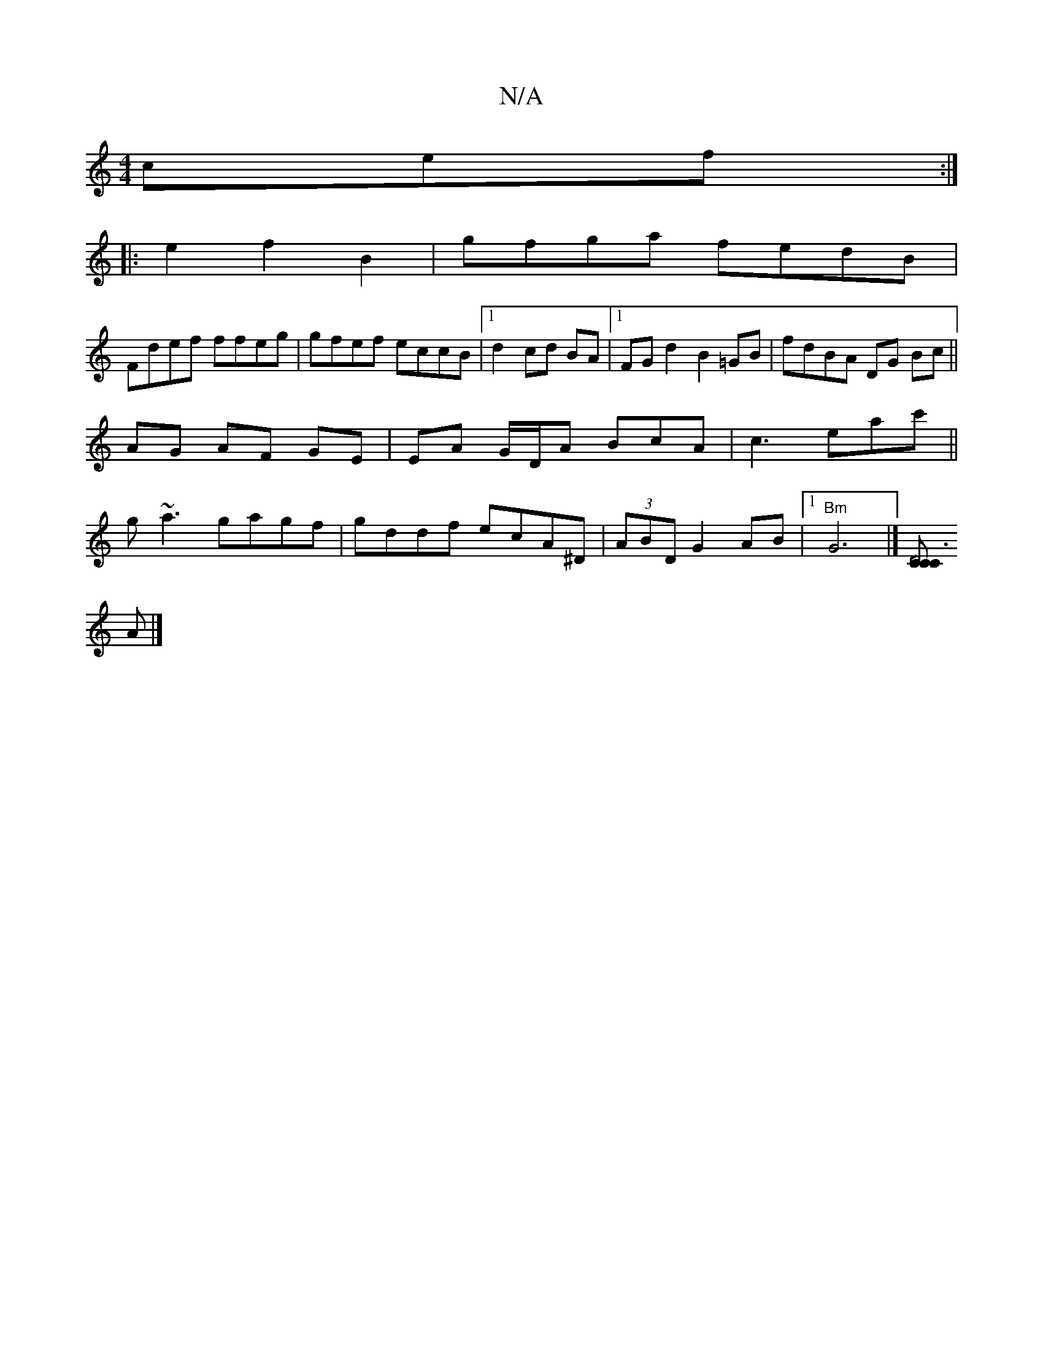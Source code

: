 X:1
T:N/A
M:4/4
R:N/A
K:Cmajor
cef :|
|: e2 f2 B2 | gfga fedB |
Fdef ffeg | gfef eccB|1 d2 cd BA |1 FG d2 B2 =GB | fdBA DG Bc ||
AG AF GE | EA G/D/A BcA|c3 eac' ||
g~a3 gagf|gddf ecA^D|(3ABD G2AB|1 "Bm"G6 |][C"D6 C>C|
[M:6|
A |]

{